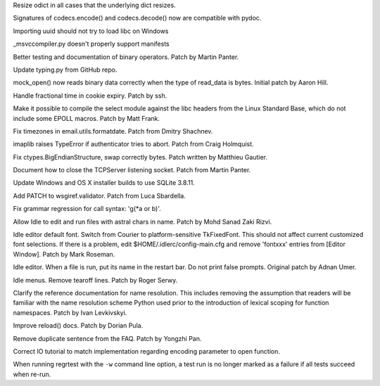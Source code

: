 .. bpo: 24667
.. date: 8248
.. nonce: tdwszf
.. release date: 2015-08-09
.. section: Core and Builtins

Resize odict in all cases that the underlying dict resizes.

..

.. bpo: 24824
.. date: 8247
.. nonce: Eoc4lq
.. section: Library

Signatures of codecs.encode() and codecs.decode() now are compatible with
pydoc.

..

.. bpo: 24634
.. date: 8246
.. nonce: 7bnVgr
.. section: Library

Importing uuid should not try to load libc on Windows

..

.. bpo: 24798
.. date: 8245
.. nonce: zDXL5R
.. section: Library

_msvccompiler.py doesn't properly support manifests

..

.. bpo: 4395
.. date: 8244
.. nonce: JpT0k7
.. section: Library

Better testing and documentation of binary operators. Patch by Martin
Panter.

..

.. bpo: 23973
.. date: 8243
.. nonce: wT59Vh
.. section: Library

Update typing.py from GitHub repo.

..

.. bpo: 23004
.. date: 8242
.. nonce: xswcPm
.. section: Library

mock_open() now reads binary data correctly when the type of read_data is
bytes.  Initial patch by Aaron Hill.

..

.. bpo: 23888
.. date: 8241
.. nonce: 7gw4oO
.. section: Library

Handle fractional time in cookie expiry. Patch by ssh.

..

.. bpo: 23652
.. date: 8240
.. nonce: DKQ_7t
.. section: Library

Make it possible to compile the select module against the libc headers from
the Linux Standard Base, which do not include some EPOLL macros.  Patch by
Matt Frank.

..

.. bpo: 22932
.. date: 8239
.. nonce: mPclSJ
.. section: Library

Fix timezones in email.utils.formatdate. Patch from Dmitry Shachnev.

..

.. bpo: 23779
.. date: 8238
.. nonce: ET4JJP
.. section: Library

imaplib raises TypeError if authenticator tries to abort. Patch from Craig
Holmquist.

..

.. bpo: 23319
.. date: 8237
.. nonce: FXyUH-
.. section: Library

Fix ctypes.BigEndianStructure, swap correctly bytes. Patch written by
Matthieu Gautier.

..

.. bpo: 23254
.. date: 8236
.. nonce: zNiy1X
.. section: Library

Document how to close the TCPServer listening socket. Patch from Martin
Panter.

..

.. bpo: 19450
.. date: 8235
.. nonce: VG7T-L
.. section: Library

Update Windows and OS X installer builds to use SQLite 3.8.11.

..

.. bpo: 17527
.. date: 8234
.. nonce: ve9fyw
.. section: Library

Add PATCH to wsgiref.validator. Patch from Luca Sbardella.

..

.. bpo: 24791
.. date: 8233
.. nonce: Ok-3nA
.. section: Library

Fix grammar regression for call syntax: 'g(\*a or b)'.

..

.. bpo: 23672
.. date: 8232
.. nonce: 8td2se
.. section: IDLE

Allow Idle to edit and run files with astral chars in name. Patch by Mohd
Sanad Zaki Rizvi.

..

.. bpo: 24745
.. date: 8231
.. nonce: edbziT
.. section: IDLE

Idle editor default font. Switch from Courier to platform-sensitive
TkFixedFont.  This should not affect current customized font selections.  If
there is a problem, edit $HOME/.idlerc/config-main.cfg and remove 'fontxxx'
entries from [Editor Window].  Patch by Mark Roseman.

..

.. bpo: 21192
.. date: 8230
.. nonce: CdbipH
.. section: IDLE

Idle editor. When a file is run, put its name in the restart bar. Do not
print false prompts. Original patch by Adnan Umer.

..

.. bpo: 13884
.. date: 8229
.. nonce: vVcO1E
.. section: IDLE

Idle menus. Remove tearoff lines. Patch by Roger Serwy.

..

.. bpo: 24129
.. date: 8228
.. nonce: Imr54z
.. section: Documentation

Clarify the reference documentation for name resolution. This includes
removing the assumption that readers will be familiar with the name
resolution scheme Python used prior to the introduction of lexical scoping
for function namespaces. Patch by Ivan Levkivskyi.

..

.. bpo: 20769
.. date: 8227
.. nonce: ZUc9z9
.. section: Documentation

Improve reload() docs. Patch by Dorian Pula.

..

.. bpo: 23589
.. date: 8226
.. nonce: rjU421
.. section: Documentation

Remove duplicate sentence from the FAQ.  Patch by Yongzhi Pan.

..

.. bpo: 24729
.. date: 8225
.. nonce: PH3A9p
.. section: Documentation

Correct IO tutorial to match implementation regarding encoding parameter to
open function.

..

.. bpo: 24751
.. date: 8224
.. nonce: pL2pbj
.. section: Tests

When running regrtest with the ``-w`` command line option, a test run is no
longer marked as a failure if all tests succeed when re-run.
